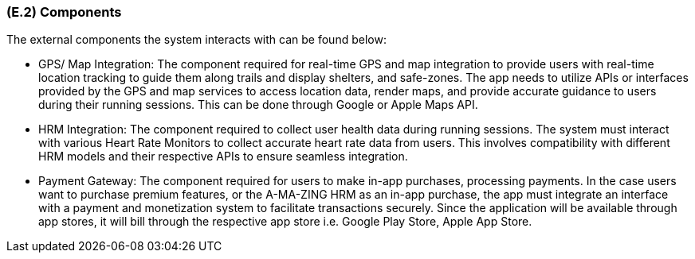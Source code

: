 [#e2,reftext=E.2]
=== (E.2) Components

ifdef::env-draft[]
TIP: _List of elements of the environment that may affect or be affected by the system and project. It includes other systems to which the system must be interfaced. These components may include existing systems, particularly software systems, with which the system will interact — by using their APIs (program interfaces), or by providing APIs to them, or both. These are interfaces provided to the system from the outside world. They are distinct from both: interfaces provided by the system to the outside world (<<s3>>); and technology elements that the system's development will require (<<p5>>)._  <<BM22>>
endif::[]


The external components the system interacts with can be found below:

* GPS/ Map Integration: The component required for real-time GPS and map integration to provide users with real-time location tracking to guide them along trails and display shelters, and safe-zones. The app needs to utilize APIs or interfaces provided by the GPS and map services to access location data, render maps, and provide accurate guidance to users during their running sessions. This can be done through Google or Apple Maps API.
* HRM Integration: The component required to collect user health data during running sessions. The system must interact with various Heart Rate Monitors to collect accurate heart rate data from users. This involves compatibility with different HRM models and their respective APIs to ensure seamless integration.
* Payment Gateway: The component required for users to make in-app purchases, processing payments. In the case users want to purchase premium features, or the A-MA-ZING HRM as an in-app purchase, the app must integrate an interface with a payment and monetization system to facilitate transactions securely. Since the application will be available through app stores, it will bill through the respective app store i.e. Google Play Store, Apple App Store.

